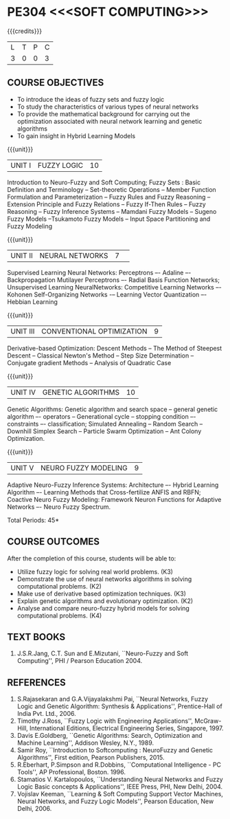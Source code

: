 * PE304 <<<SOFT COMPUTING>>>
:properties:
:author: Dr. T.T. Mirnalinee  and Dr. K. Lekshmi
:date: 26/03/2021
:end:

{{{credits}}}
| L | T | P | C |
| 3 | 0 | 0 | 3 |

** CO PO MAPPING :noexport:
#+NAME: co-po-mapping
|                |    | PO1 | PO2 | PO3 | PO4 | PO5 | PO6 | PO7 | PO8 | PO9 | PO10 | PO11 | PO12 | PSO2 | PSO3 | PSO3 |	
|                |    |  K3 |  K4 |  K5 |  K5 |  K6 |   - |   - |   - |   - |    - |    - |    - |   K3 |   K6 |   K6 | 
| CO1            | K3 |   2 |   3 |   3 |   3 |   3 |   0 |   0 |   0 |   3 |    3 |    0 |    1 |    3 |    1 |    3 |
| CO2            | K2 |   2 |   3 |   3 |   3 |   3 |   0 |   0 |   0 |   3 |    3 |    0 |    1 |    3 |    1 |    3 |
| CO3            | K3 |   2 |   3 |   3 |   3 |   0 |   0 |   0 |   0 |   0 |    3 |    0 |    1 |    3 |    1 |    3 |
| CO4            | K2 |   2 |   3 |   3 |   3 |   0 |   0 |   0 |   0 |   0 |    3 |    0 |    1 |    3 |    1 |    3 |
| CO5            | K4 |   2 |   3 |   3 |   3 |   3 |   1 |   1 |   1 |   3 |    3 |    2 |    1 |    3 |    1 |    3 |
| Score          |    |  10 |  15 |  15 |  15 |   9 |   1 |   1 |   1 |   9 |   15 |    2 |    5 |   15 |    5 |   15 |
| Course Mapping |    |   2 |   3 |   3 |   3 |   2 |   1 |   1 |   1 |   2 |    3 |    1 |    1 |    3 |    1 |    3 |

** COURSE OBJECTIVES
- To introduce the ideas of fuzzy sets and fuzzy logic 
- To study the characteristics of various types of neural networks
- To provide  the  mathematical  background  for  carrying  out  the  optimization  associated  with neural network learning and genetic algorithms
- To gain insight in Hybrid Learning Models

#+startup: showall

{{{unit}}}
|UNIT I | FUZZY LOGIC | 10 |
Introduction to Neuro-Fuzzy and Soft Computing; Fuzzy Sets : Basic
Definition and Terminology -- Set-theoretic Operations -- Member
Function Formulation and Parameterization -- Fuzzy Rules and Fuzzy
Reasoning -- Extension Principle and Fuzzy Relations -- Fuzzy If-Then
Rules -- Fuzzy Reasoning -- Fuzzy Inference Systems -- Mamdani Fuzzy
Models -- Sugeno Fuzzy Models --Tsukamoto Fuzzy Models -- Input Space
Partitioning and Fuzzy Modeling

{{{unit}}}
|UNIT II | NEURAL NETWORKS | 7 | 
Supervised Learning Neural Networks: Perceptrons –- Adaline –-
Backpropagation Mutilayer Perceptrons –- Radial Basis Function
Networks; Unsupervised Learning NeuralNetworks: Competitive Learning
Networks –- Kohonen Self-Organizing Networks -– Learning Vector
Quantization –- Hebbian Learning

{{{unit}}}
|UNIT III | CONVENTIONAL OPTIMIZATION  | 9 |
Derivative-based Optimization: Descent Methods -- The Method of
Steepest Descent -- Classical Newton's Method -- Step Size
Determination -- Conjugate gradient Methods -- Analysis of Quadratic 
Case

{{{unit}}}
|UNIT IV | GENETIC ALGORITHMS | 10 |
Genetic Algorithms: Genetic algorithm and search space -- general
genetic algorithm –- operators -- Generational cycle -- stopping
condition –- constraints –- classification; Simulated Annealing --
Random Search -- Downhill Simplex Search -- Particle Swarm
Optimization -- Ant Colony Optimization.

{{{unit}}}
|UNIT V | NEURO FUZZY MODELING | 9 |
Adaptive Neuro-Fuzzy Inference Systems: Architecture –- Hybrid
Learning Algorithm –- Learning Methods that Cross-fertilize ANFIS and
RBFN; Coactive Neuro Fuzzy Modeling: Framework Neuron Functions for
Adaptive Networks –- Neuro Fuzzy Spectrum.


\hfill *Total Periods: 45*

** COURSE OUTCOMES
After the completion of this course, students will be able to: 

- Utilize fuzzy logic for solving real world problems. (K3)
- Demonstrate the use of neural networks algorithms in solving computational problems. (K2)
- Make use of derivative based optimization techniques. (K3)
- Explain genetic algorithms and evolutionary optimization. (K2)
- Analyse and compare neuro-fuzzy hybrid models for solving computational problems. (K4)



 
** TEXT BOOKS
1.	J.S.R.Jang, C.T. Sun and E.Mizutani, ``Neuro-Fuzzy and Soft Computing'', PHI / Pearson Education 2004. 


** REFERENCES
1.	S.Rajasekaran and G.A.Vijayalakshmi Pai, ``Neural Networks, Fuzzy Logic and Genetic Algorithm: Synthesis & Applications'', Prentice-Hall of India Pvt. Ltd., 2006. 
2.	Timothy J.Ross, ``Fuzzy Logic with Engineering Applications'', McGraw-Hill, International Editions, Electrical Engineering Series, Singapore, 1997.
3.	Davis E.Goldberg, ``Genetic Algorithms: Search, Optimization and Machine Learning'', Addison Wesley, N.Y., 1989.
4.	Samir Roy, ``Introduction to Softcomputing : NeuroFuzzy and Genetic Algorithms'', First edition, Pearson Publishers, 2015.
5.	R.Eberhart, P.Simpson and R.Dobbins, ``Computational Intelligence - PC Tools'', AP Professional, Boston. 1996.
6.	Stamatios V. Kartalopoulos, ``Understanding Neural Networks and Fuzzy Logic Basic concepts & Applications'', IEEE Press, PHI, New Delhi, 2004.
7.	Vojislav Keeman, ``Learning & Soft Computing Support Vector Machines, Neural Networks, and Fuzzy Logic Models'', Pearson Education, New Delhi, 2006.
